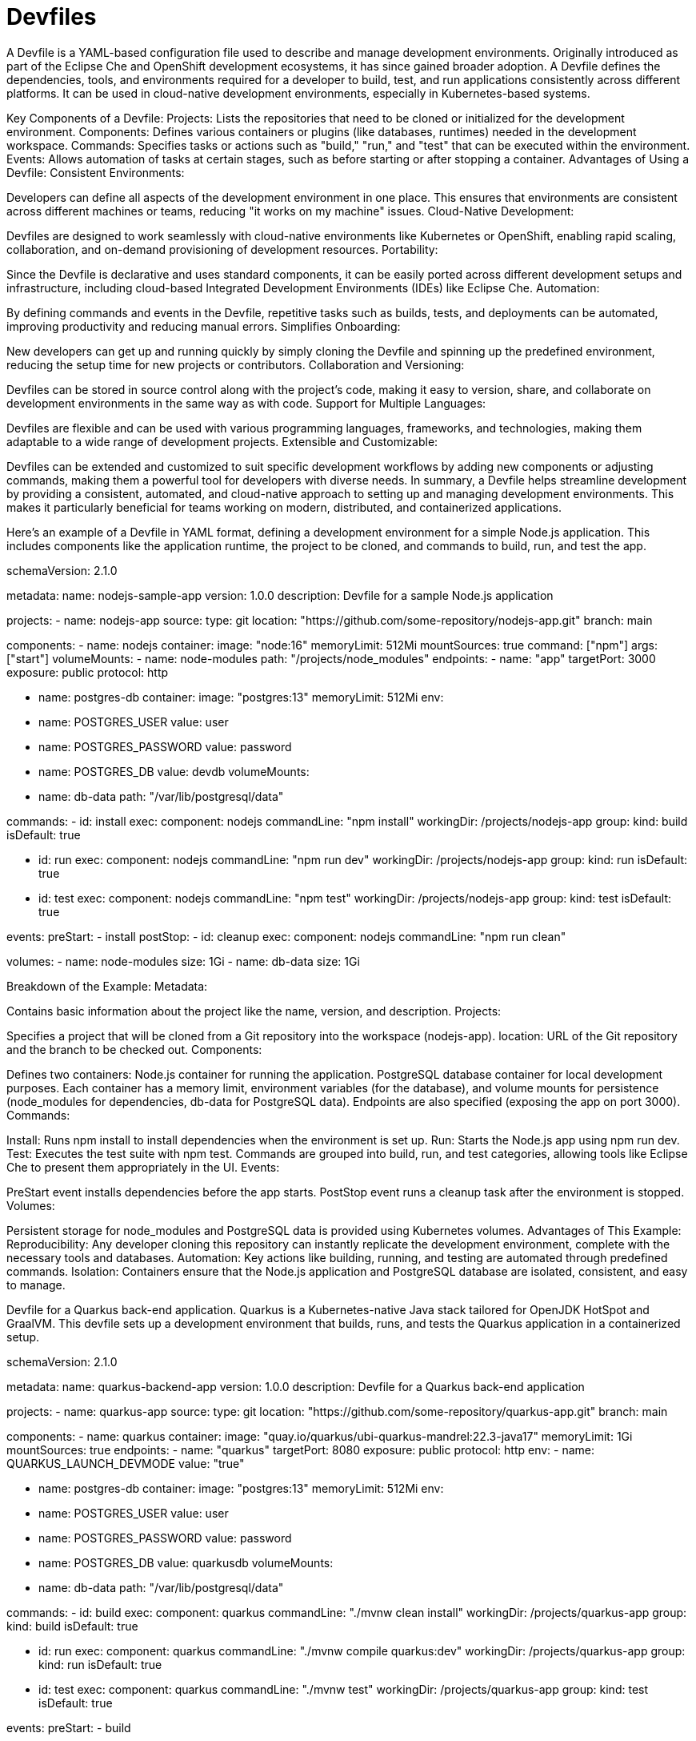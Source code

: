 = Devfiles

A Devfile is a YAML-based configuration file used to describe and manage development environments. Originally introduced as part of the Eclipse Che and OpenShift development ecosystems, it has since gained broader adoption. A Devfile defines the dependencies, tools, and environments required for a developer to build, test, and run applications consistently across different platforms. It can be used in cloud-native development environments, especially in Kubernetes-based systems.

Key Components of a Devfile:
Projects: Lists the repositories that need to be cloned or initialized for the development environment.
Components: Defines various containers or plugins (like databases, runtimes) needed in the development workspace.
Commands: Specifies tasks or actions such as "build," "run," and "test" that can be executed within the environment.
Events: Allows automation of tasks at certain stages, such as before starting or after stopping a container.
Advantages of Using a Devfile:
Consistent Environments:

Developers can define all aspects of the development environment in one place. This ensures that environments are consistent across different machines or teams, reducing "it works on my machine" issues.
Cloud-Native Development:

Devfiles are designed to work seamlessly with cloud-native environments like Kubernetes or OpenShift, enabling rapid scaling, collaboration, and on-demand provisioning of development resources.
Portability:

Since the Devfile is declarative and uses standard components, it can be easily ported across different development setups and infrastructure, including cloud-based Integrated Development Environments (IDEs) like Eclipse Che.
Automation:

By defining commands and events in the Devfile, repetitive tasks such as builds, tests, and deployments can be automated, improving productivity and reducing manual errors.
Simplifies Onboarding:

New developers can get up and running quickly by simply cloning the Devfile and spinning up the predefined environment, reducing the setup time for new projects or contributors.
Collaboration and Versioning:

Devfiles can be stored in source control along with the project’s code, making it easy to version, share, and collaborate on development environments in the same way as with code.
Support for Multiple Languages:

Devfiles are flexible and can be used with various programming languages, frameworks, and technologies, making them adaptable to a wide range of development projects.
Extensible and Customizable:

Devfiles can be extended and customized to suit specific development workflows by adding new components or adjusting commands, making them a powerful tool for developers with diverse needs.
In summary, a Devfile helps streamline development by providing a consistent, automated, and cloud-native approach to setting up and managing development environments. This makes it particularly beneficial for teams working on modern, distributed, and containerized applications.

Here’s an example of a Devfile in YAML format, defining a development environment for a simple Node.js application. This includes components like the application runtime, the project to be cloned, and commands to build, run, and test the app.

schemaVersion: 2.1.0

metadata:
  name: nodejs-sample-app
  version: 1.0.0
  description: Devfile for a sample Node.js application

projects:
  - name: nodejs-app
    source:
      type: git
      location: "https://github.com/some-repository/nodejs-app.git"
      branch: main

components:
  - name: nodejs
    container:
      image: "node:16"
      memoryLimit: 512Mi
      mountSources: true
      command: ["npm"]
      args: ["start"]
      volumeMounts:
        - name: node-modules
          path: "/projects/node_modules"
      endpoints:
        - name: "app"
          targetPort: 3000
          exposure: public
          protocol: http

  - name: postgres-db
    container:
      image: "postgres:13"
      memoryLimit: 512Mi
      env:
        - name: POSTGRES_USER
          value: user
        - name: POSTGRES_PASSWORD
          value: password
        - name: POSTGRES_DB
          value: devdb
      volumeMounts:
        - name: db-data
          path: "/var/lib/postgresql/data"

commands:
  - id: install
    exec:
      component: nodejs
      commandLine: "npm install"
      workingDir: /projects/nodejs-app
      group:
        kind: build
        isDefault: true

  - id: run
    exec:
      component: nodejs
      commandLine: "npm run dev"
      workingDir: /projects/nodejs-app
      group:
        kind: run
        isDefault: true

  - id: test
    exec:
      component: nodejs
      commandLine: "npm test"
      workingDir: /projects/nodejs-app
      group:
        kind: test
        isDefault: true

events:
  preStart:
    - install
  postStop:
    - id: cleanup
      exec:
        component: nodejs
        commandLine: "npm run clean"

volumes:
  - name: node-modules
    size: 1Gi
  - name: db-data
    size: 1Gi

Breakdown of the Example:
Metadata:

Contains basic information about the project like the name, version, and description.
Projects:

Specifies a project that will be cloned from a Git repository into the workspace (nodejs-app).
location: URL of the Git repository and the branch to be checked out.
Components:

Defines two containers:
Node.js container for running the application.
PostgreSQL database container for local development purposes.
Each container has a memory limit, environment variables (for the database), and volume mounts for persistence (node_modules for dependencies, db-data for PostgreSQL data).
Endpoints are also specified (exposing the app on port 3000).
Commands:

Install: Runs npm install to install dependencies when the environment is set up.
Run: Starts the Node.js app using npm run dev.
Test: Executes the test suite with npm test.
Commands are grouped into build, run, and test categories, allowing tools like Eclipse Che to present them appropriately in the UI.
Events:

PreStart event installs dependencies before the app starts.
PostStop event runs a cleanup task after the environment is stopped.
Volumes:

Persistent storage for node_modules and PostgreSQL data is provided using Kubernetes volumes.
Advantages of This Example:
Reproducibility: Any developer cloning this repository can instantly replicate the development environment, complete with the necessary tools and databases.
Automation: Key actions like building, running, and testing are automated through predefined commands.
Isolation: Containers ensure that the Node.js application and PostgreSQL database are isolated, consistent, and easy to manage.

Devfile for a Quarkus back-end application. Quarkus is a Kubernetes-native Java stack tailored for OpenJDK HotSpot and GraalVM. This devfile sets up a development environment that builds, runs, and tests the Quarkus application in a containerized setup.

schemaVersion: 2.1.0

metadata:
  name: quarkus-backend-app
  version: 1.0.0
  description: Devfile for a Quarkus back-end application

projects:
  - name: quarkus-app
    source:
      type: git
      location: "https://github.com/some-repository/quarkus-app.git"
      branch: main

components:
  - name: quarkus
    container:
      image: "quay.io/quarkus/ubi-quarkus-mandrel:22.3-java17"
      memoryLimit: 1Gi
      mountSources: true
      endpoints:
        - name: "quarkus"
          targetPort: 8080
          exposure: public
          protocol: http
      env:
        - name: QUARKUS_LAUNCH_DEVMODE
          value: "true"

  - name: postgres-db
    container:
      image: "postgres:13"
      memoryLimit: 512Mi
      env:
        - name: POSTGRES_USER
          value: user
        - name: POSTGRES_PASSWORD
          value: password
        - name: POSTGRES_DB
          value: quarkusdb
      volumeMounts:
        - name: db-data
          path: "/var/lib/postgresql/data"

commands:
  - id: build
    exec:
      component: quarkus
      commandLine: "./mvnw clean install"
      workingDir: /projects/quarkus-app
      group:
        kind: build
        isDefault: true

  - id: run
    exec:
      component: quarkus
      commandLine: "./mvnw compile quarkus:dev"
      workingDir: /projects/quarkus-app
      group:
        kind: run
        isDefault: true

  - id: test
    exec:
      component: quarkus
      commandLine: "./mvnw test"
      workingDir: /projects/quarkus-app
      group:
        kind: test
        isDefault: true

events:
  preStart:
    - build

volumes:
  - name: db-data
    size: 1Gi

Breakdown of This Devfile:
Metadata:

Defines the project’s name (quarkus-backend-app), version (1.0.0), and description.
Projects:

Specifies the Quarkus application project to be cloned from a Git repository.
Components:

Defines two main containers:
Quarkus container:
Uses the Mandrel-based image for Quarkus with Java 17 (this is a native-image enabled build image for Quarkus).
Limits the memory usage to 1Gi.
Exposes port 8080 where the Quarkus application will run.
An environment variable QUARKUS_LAUNCH_DEVMODE is set to true for enabling live reload (developer mode).
PostgreSQL database container:
Uses the postgres:13 image.
Defines environment variables for the database user, password, and database name.
Mounts a persistent volume (db-data) to persist the PostgreSQL data across container restarts.
Commands:

Build: Uses ./mvnw clean install to build the Quarkus application and its dependencies.
Run: Runs the Quarkus application in development mode using ./mvnw compile quarkus:dev (which enables live reload, debugging, and fast feedback loops).
Test: Executes the test suite with ./mvnw test.
These commands are tied to the Quarkus container, and they are grouped under build, run, and test respectively.
Events:

PreStart: Ensures the application is built before starting the development environment.
Volumes:

Defines a db-data volume for persisting the PostgreSQL database across environment restarts. It prevents the loss of data during container lifecycle changes.
Advantages for Quarkus Application:
Live Reload in Dev Mode: With quarkus:dev, developers can benefit from Quarkus’s live reload feature, speeding up the development cycle by avoiding manual restarts.
Database Integration: The PostgreSQL container ensures that the Quarkus application has a dedicated database, making it ideal for backend development.
Automation of Build/Run/Testing: The commands automate common tasks like building, running, and testing the Quarkus application.
Isolation: Each component (Quarkus runtime and database) is containerized, ensuring a clean and consistent environment across development setups.
This configuration enables developers to quickly set up a consistent and repeatable environment for Quarkus backend development, complete with database support and automated workflows.

== Objectives

* foo
* bar

